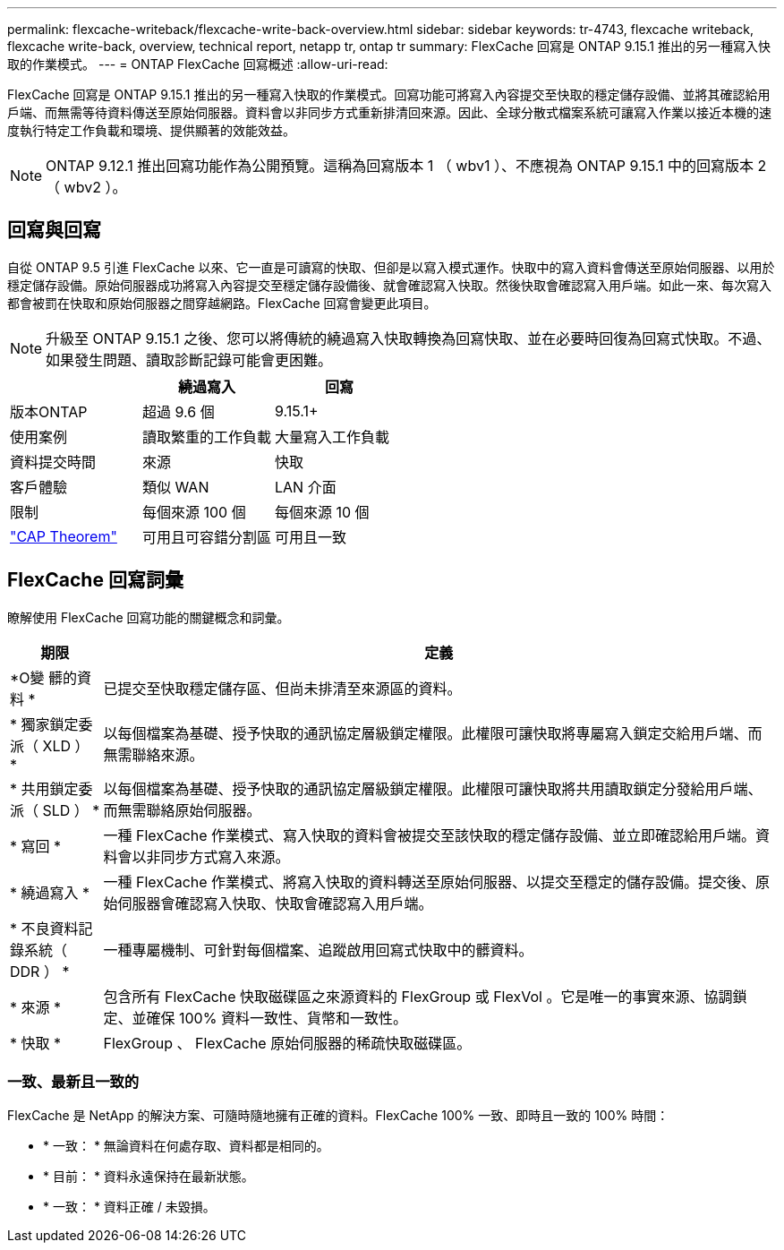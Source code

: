 ---
permalink: flexcache-writeback/flexcache-write-back-overview.html 
sidebar: sidebar 
keywords: tr-4743, flexcache writeback, flexcache write-back, overview, technical report, netapp tr, ontap tr 
summary: FlexCache 回寫是 ONTAP 9.15.1 推出的另一種寫入快取的作業模式。 
---
= ONTAP FlexCache 回寫概述
:allow-uri-read: 


[role="lead"]
FlexCache 回寫是 ONTAP 9.15.1 推出的另一種寫入快取的作業模式。回寫功能可將寫入內容提交至快取的穩定儲存設備、並將其確認給用戶端、而無需等待資料傳送至原始伺服器。資料會以非同步方式重新排清回來源。因此、全球分散式檔案系統可讓寫入作業以接近本機的速度執行特定工作負載和環境、提供顯著的效能效益。


NOTE: ONTAP 9.12.1 推出回寫功能作為公開預覽。這稱為回寫版本 1 （ wbv1 ）、不應視為 ONTAP 9.15.1 中的回寫版本 2 （ wbv2 ）。



== 回寫與回寫

自從 ONTAP 9.5 引進 FlexCache 以來、它一直是可讀寫的快取、但卻是以寫入模式運作。快取中的寫入資料會傳送至原始伺服器、以用於穩定儲存設備。原始伺服器成功將寫入內容提交至穩定儲存設備後、就會確認寫入快取。然後快取會確認寫入用戶端。如此一來、每次寫入都會被罰在快取和原始伺服器之間穿越網路。FlexCache 回寫會變更此項目。


NOTE: 升級至 ONTAP 9.15.1 之後、您可以將傳統的繞過寫入快取轉換為回寫快取、並在必要時回復為回寫式快取。不過、如果發生問題、讀取診斷記錄可能會更困難。

|===
|  | 繞過寫入 | 回寫 


| 版本ONTAP | 超過 9.6 個 | 9.15.1+ 


| 使用案例 | 讀取繁重的工作負載 | 大量寫入工作負載 


| 資料提交時間 | 來源 | 快取 


| 客戶體驗 | 類似 WAN | LAN 介面 


| 限制 | 每個來源 100 個 | 每個來源 10 個 


| https://en.wikipedia.org/wiki/CAP_theorem["CAP Theorem"^] | 可用且可容錯分割區 | 可用且一致 
|===


== FlexCache 回寫詞彙

瞭解使用 FlexCache 回寫功能的關鍵概念和詞彙。

[cols="12%,88%"]
|===
| 期限 | 定義 


| [[OUTM-data]]*O變 髒的資料 * | 已提交至快取穩定儲存區、但尚未排清至來源區的資料。 


| * 獨家鎖定委派（ XLD ） * | 以每個檔案為基礎、授予快取的通訊協定層級鎖定權限。此權限可讓快取將專屬寫入鎖定交給用戶端、而無需聯絡來源。 


| * 共用鎖定委派（ SLD ） * | 以每個檔案為基礎、授予快取的通訊協定層級鎖定權限。此權限可讓快取將共用讀取鎖定分發給用戶端、而無需聯絡原始伺服器。 


| * 寫回 * | 一種 FlexCache 作業模式、寫入快取的資料會被提交至該快取的穩定儲存設備、並立即確認給用戶端。資料會以非同步方式寫入來源。 


| * 繞過寫入 * | 一種 FlexCache 作業模式、將寫入快取的資料轉送至原始伺服器、以提交至穩定的儲存設備。提交後、原始伺服器會確認寫入快取、快取會確認寫入用戶端。 


| * 不良資料記錄系統（ DDR ） * | 一種專屬機制、可針對每個檔案、追蹤啟用回寫式快取中的髒資料。 


| * 來源 * | 包含所有 FlexCache 快取磁碟區之來源資料的 FlexGroup 或 FlexVol 。它是唯一的事實來源、協調鎖定、並確保 100% 資料一致性、貨幣和一致性。 


| * 快取 * | FlexGroup 、 FlexCache 原始伺服器的稀疏快取磁碟區。 
|===


=== 一致、最新且一致的

FlexCache 是 NetApp 的解決方案、可隨時隨地擁有正確的資料。FlexCache 100% 一致、即時且一致的 100% 時間：

* * 一致： * 無論資料在何處存取、資料都是相同的。
* * 目前： * 資料永遠保持在最新狀態。
* * 一致： * 資料正確 / 未毀損。


